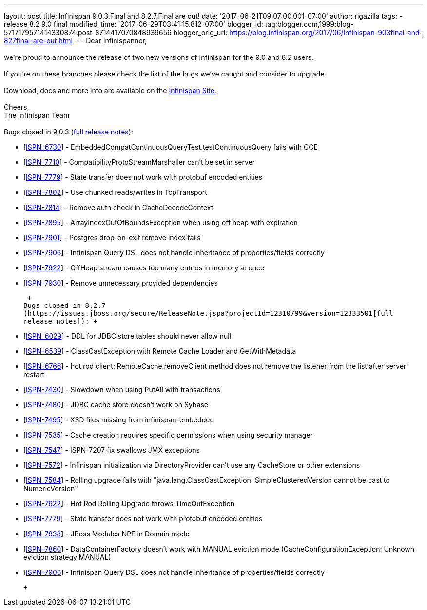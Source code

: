 ---
layout: post
title: Infinispan 9.0.3.Final and 8.2.7.Final are out!
date: '2017-06-21T09:07:00.001-07:00'
author: rigazilla
tags:
- release 8.2 9.0 final
modified_time: '2017-06-29T03:41:15.812-07:00'
blogger_id: tag:blogger.com,1999:blog-5717179571414330874.post-8714417070848939656
blogger_orig_url: https://blog.infinispan.org/2017/06/infinispan-903final-and-827final-are-out.html
---
Dear Infinispanner, +
 +
we're proud to announce the release of two new versions of Infinispan
for the 9.0 and 8.2 users. +
 +
If you're on these branches please check the list of the bugs we've
caught and consider to upgrade. +
 +
Download, docs and more info are available on the
http://infinispan.org/[Infinispan Site.] +
 +
Cheers, +
The Infinispan Team +
 +
Bugs closed in 9.0.3
(https://issues.jboss.org/secure/ReleaseNote.jspa?projectId=12310799&version=12334967[full
release notes]): +

* [https://issues.jboss.org/browse/ISPN-6730[ISPN-6730]] -
EmbeddedCompatContinuousQueryTest.testContinuousQuery fails with CCE
* [https://issues.jboss.org/browse/ISPN-7710[ISPN-7710]] -
CompatibilityProtoStreamMarshaller can't be set in server
* [https://issues.jboss.org/browse/ISPN-7779[ISPN-7779]] - State
transfer does not work with protobuf encoded entities
* [https://issues.jboss.org/browse/ISPN-7802[ISPN-7802]] - Use chunked
reads/writes in TcpTransport
* [https://issues.jboss.org/browse/ISPN-7814[ISPN-7814]] - Remove auth
check in CacheDecodeContext
* [https://issues.jboss.org/browse/ISPN-7895[ISPN-7895]] -
ArrayIndexOutOfBoundsException when using off heap with expiration
* [https://issues.jboss.org/browse/ISPN-7901[ISPN-7901]] - Postgres
drop-on-exit remove index fails
* [https://issues.jboss.org/browse/ISPN-7906[ISPN-7906]] - Infinispan
Query DSL does not handle inheritance of properties/fields correctly
* [https://issues.jboss.org/browse/ISPN-7922[ISPN-7922]] - OffHeap
stream causes too many entries in memory at once
* [https://issues.jboss.org/browse/ISPN-7930[ISPN-7930]] - Remove
unnecessary provided dependencies

 +
Bugs closed in 8.2.7
(https://issues.jboss.org/secure/ReleaseNote.jspa?projectId=12310799&version=12333501[full
release notes]): +

* [https://issues.jboss.org/browse/ISPN-6029[ISPN-6029]] - DDL for JDBC
store tables should never allow null
* [https://issues.jboss.org/browse/ISPN-6539[ISPN-6539]] -
ClassCastException with Remote Cache Loader and GetWithMetadata
* [https://issues.jboss.org/browse/ISPN-6766[ISPN-6766]] - hot rod
client: RemoteCache.removeClient method does not remove the listener
from the list after server restart
* [https://issues.jboss.org/browse/ISPN-7430[ISPN-7430]] - Slowdown when
using PutAll with transactions
* [https://issues.jboss.org/browse/ISPN-7480[ISPN-7480]] - JDBC cache
store doesn't work on Sybase
* [https://issues.jboss.org/browse/ISPN-7495[ISPN-7495]] - XSD files
missing from infinispan-embedded
* [https://issues.jboss.org/browse/ISPN-7535[ISPN-7535]] - Cache
creation requires specific permissions when using security manager
* [https://issues.jboss.org/browse/ISPN-7547[ISPN-7547]] - ISPN-7207 fix
swallows JMX exceptions
* [https://issues.jboss.org/browse/ISPN-7572[ISPN-7572]] - Infinispan
initialization via DirectoryProvider can't use any CacheStore or other
extensions
* [https://issues.jboss.org/browse/ISPN-7584[ISPN-7584]] - Rolling
upgrade fails with "java.lang.ClassCastException: SimpleClusteredVersion
cannot be cast to NumericVersion"
* [https://issues.jboss.org/browse/ISPN-7622[ISPN-7622]] - Hot Rod
Rolling Upgrade throws TimeOutException
* [https://issues.jboss.org/browse/ISPN-7779[ISPN-7779]] - State
transfer does not work with protobuf encoded entities
* [https://issues.jboss.org/browse/ISPN-7838[ISPN-7838]] - JBoss Modules
NPE in Domain mode
* [https://issues.jboss.org/browse/ISPN-7860[ISPN-7860]] -
DataContainerFactory doesn't work with MANUAL eviction mode
(CacheConfigurationException: Unknown eviction strategy MANUAL)
* [https://issues.jboss.org/browse/ISPN-7906[ISPN-7906]] - Infinispan
Query DSL does not handle inheritance of properties/fields correctly 

 +


